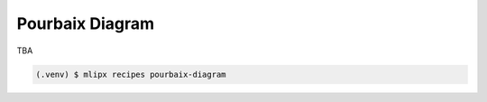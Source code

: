Pourbaix Diagram
================
TBA

.. code-block:: console

   (.venv) $ mlipx recipes pourbaix-diagram
